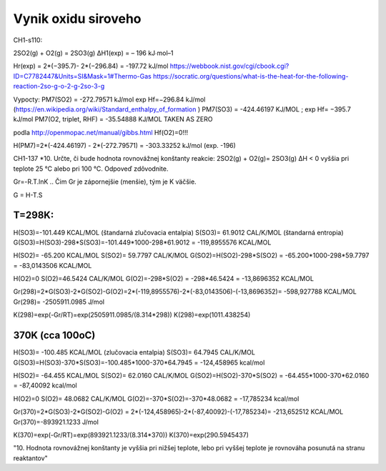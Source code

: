 Vynik oxidu siroveho
=====================

CH1-s110:

2SO2(g) + O2(g) = 2SO3(g) ΔH1(exp) = – 196 kJ∙mol–1

Hr(exp) = 2*(−395.7)- 2*(−296.84) = -197.72 kJ/mol
https://webbook.nist.gov/cgi/cbook.cgi?ID=C7782447&Units=SI&Mask=1#Thermo-Gas
https://socratic.org/questions/what-is-the-heat-for-the-following-reaction-2so-g-o-2-g-2so-3-g


Vypocty:
PM7(SO2) =  -272.79571 kJ/mol  exp Hf=−296.84 kJ/mol (https://en.wikipedia.org/wiki/Standard_enthalpy_of_formation )
PM7(SO3) =  -424.46197 KJ/MOL ;  exp Hf= −395.7 kJ/mol
PM7(O2, triplet, RHF) =   -35.54888 KJ/MOL   TAKEN AS ZERO

podla http://openmopac.net/manual/gibbs.html 
Hf(O2)=0!!!

H(PM7)=2*(-424.46197) - 2*(-272.79571) = -303.33252 kJ/mol (exp. -196)


CH1-137
*10. Určte, či bude hodnota rovnovážnej konštanty reakcie: 
2SO2(g) + O2(g)= 2SO3(g) ΔH < 0
vyššia pri teplote 25 °C alebo pri 100 °C. Odpoveď zdôvodnite.

Gr=-R.T.lnK .. Čim Gr je zápornejšie (menšie), tým je K väčšie.

G = H-T.S

T=298K:
~~~~
H(SO3)=-101.449 KCAL/MOL   (štandarná zlučovacia entalpia)
S(SO3)= 61.9012 CAL/K/MOL   (štandarná entropia)
G(SO3)=H(SO3)-298*S(SO3)=-101.449*1000-298*61.9012 = -119,8955576  KCAL/MOL

H(SO2)= -65.200 KCAL/MOL
S(SO2)=  59.7797 CAL/K/MOL
G(SO2)=H(SO2)-298*S(SO2) = -65.200*1000-298*59.7797 = -83,0143506 KCAL/MOL

H(O2)=0
S(O2)=46.5424 CAL/K/MOL
G(O2)=-298*S(O2) = -298*46.5424 = -13,8696352 KCAL/MOL

Gr(298)=2*G(SO3)-2*G(SO2)-G(O2)=2*(-119,8955576)-2*(-83,0143506)-(-13,8696352)= -598,927788 KCAL/MOL
Gr(298)= -2505911.0985 J/mol

K(298)=exp(-Gr/RT)=exp(2505911.0985/(8.314*298))
K(298)=exp(1011.438254)
       
370K (cca 100oC)
~~~~~
H(SO3)= -100.485 KCAL/MOL  (zlučovacia entalpia)
S(SO3)= 64.7945 CAL/K/MOL
G(SO3)=H(SO3)-370*S(SO3)=-100.485*1000-370*64.7945 = -124,458965 kcal/mol

H(SO2)= -64.455  KCAL/MOL
S(SO2)=  62.0160 CAL/K/MOL
G(SO2)=H(SO2)-370*S(SO2) = -64.455*1000-370*62.0160 = -87,40092 kcal/mol

H(O2)=0
S(O2)= 48.0682  CAL/K/MOL
G(O2)=-370*S(O2)=-370*48.0682 = -17,785234 kcal/mol

Gr(370)=2*G(SO3)-2*G(SO2)-G(O2) = 2*(-124,458965)-2*(-87,40092)-(-17,785234)= -213,652512  KCAL/MOL
Gr(370)=-893921.1233 J/mol

K(370)=exp(-Gr/RT)=exp(893921.1233/(8.314*370))
K(370)=exp(290.5945437)

"10. Hodnota rovnovážnej konštanty je vyššia pri nižšej teplote, lebo pri vyššej teplote je
rovnováha posunutá na stranu reaktantov"
